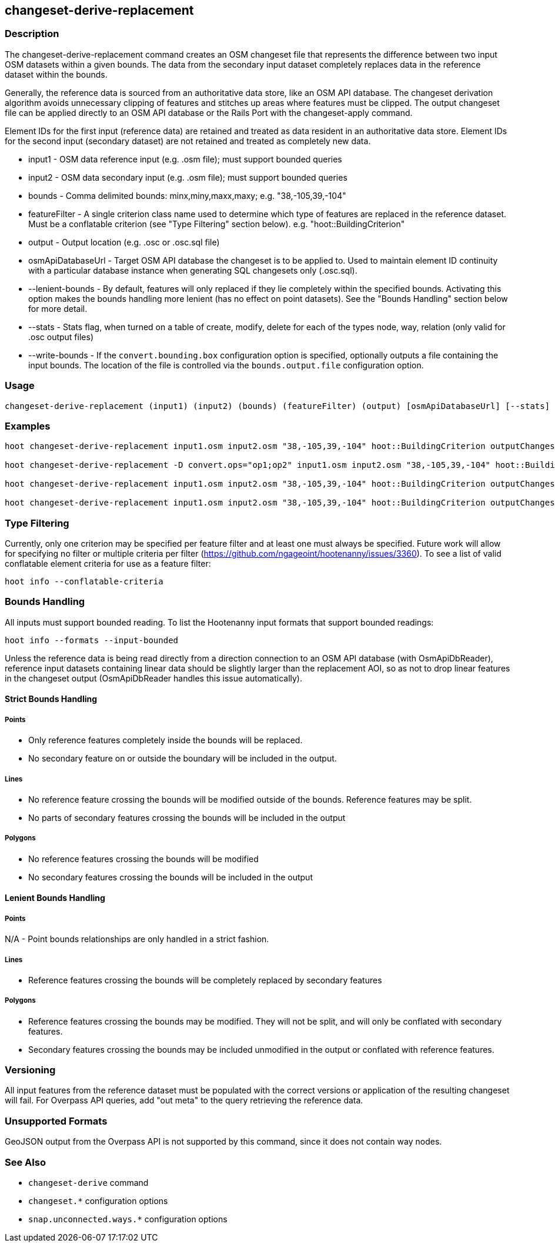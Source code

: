 [[changeset-derive-replacement]]
== changeset-derive-replacement

=== Description

The +changeset-derive-replacement+ command creates an OSM changeset file that represents the difference between two input OSM datasets within 
a given bounds. The data from the secondary input dataset completely replaces data in the reference dataset within the bounds. 

Generally, the reference data is sourced from an authoritative data store, like an OSM API database. The changeset derivation algorithm 
avoids unnecessary clipping of features and stitches up areas where features must be clipped. The output changeset file can be applied 
directly to an OSM API database or the Rails Port with the +changeset-apply+ command.

Element IDs for the first input (reference data) are retained and treated as data resident in an authoritative data store. Element IDs for 
the second input (secondary dataset) are not retained and treated as completely new data. 

* +input1+            - OSM data reference input (e.g. .osm file); must support bounded queries
* +input2+            - OSM data secondary input (e.g. .osm file); must support bounded queries
* +bounds+            - Comma delimited bounds: minx,miny,maxx,maxy; e.g. "38,-105,39,-104"
* +featureFilter+     - A single criterion class name used to determine which type of features are replaced in the 
                        reference dataset. Must be a conflatable criterion (see "Type Filtering" section below). e.g. "hoot::BuildingCriterion"
* +output+            - Output location (e.g. .osc or .osc.sql file)
* +osmApiDatabaseUrl+ - Target OSM API database the changeset is to be applied to.  Used to maintain element ID continuity with a particular 
                        database instance when generating SQL changesets only (.osc.sql).
* +--lenient-bounds+  - By default, features will only replaced if they lie completely within the specified bounds. Activating this option
                        makes the bounds handling more lenient (has no effect on point datasets). See the "Bounds Handling" section below 
                        for more detail.
* +--stats+           - Stats flag, when turned on a table of create, modify, delete for each of the types node, way, relation (only valid 
                        for .osc output files)
* +--write-bounds+    - If the `convert.bounding.box` configuration option is specified, optionally outputs a file containing the input 
                        bounds. The location of the file is controlled via the `bounds.output.file` configuration option.

=== Usage

--------------------------------------
changeset-derive-replacement (input1) (input2) (bounds) (featureFilter) (output) [osmApiDatabaseUrl] [--stats] [--write-bounds]
--------------------------------------

=== Examples

--------------------------------------
hoot changeset-derive-replacement input1.osm input2.osm "38,-105,39,-104" hoot::BuildingCriterion outputChangeset.osc 

hoot changeset-derive-replacement -D convert.ops="op1;op2" input1.osm input2.osm "38,-105,39,-104" hoot::BuildingCriterion outputChangeset.osc --lenient-bounds

hoot changeset-derive-replacement input1.osm input2.osm "38,-105,39,-104" hoot::BuildingCriterion outputChangeset.osc --stats

hoot changeset-derive-replacement input1.osm input2.osm "38,-105,39,-104" hoot::BuildingCriterion outputChangeset.osc.sql osmapidb://username:password@localhost:5432/osmApiDatabaseName
--------------------------------------

=== Type Filtering

Currently, only one criterion may be specified per feature filter and at least one must always be specified. Future work will allow for 
specifying no filter or multiple criteria per filter (https://github.com/ngageoint/hootenanny/issues/3360). To see a list of valid 
conflatable element criteria for use as a feature filter:
-----
hoot info --conflatable-criteria
-----

=== Bounds Handling

All inputs must support bounded reading. To list the Hootenanny input formats that support bounded readings:
-----
hoot info --formats --input-bounded
-----

Unless the reference data is being read directly from a direction connection to an OSM API database (with OsmApiDbReader), reference input 
datasets containing linear data should be slightly larger than the replacement AOI, so as not to drop linear features in the changeset output 
(OsmApiDbReader handles this issue automatically).

==== Strict Bounds Handling

===== Points

- Only reference features completely inside the bounds will be replaced.
- No secondary feature on or outside the boundary will be included in the output.

===== Lines

* No reference feature crossing the bounds will be modified outside of the bounds. Reference features may be split.
* No parts of secondary features crossing the bounds will be included in the output

===== Polygons

* No reference features crossing the bounds will be modified
* No secondary features crossing the bounds will be included in the output

==== Lenient Bounds Handling

===== Points

N/A - Point bounds relationships are only handled in a strict fashion.

===== Lines

* Reference features crossing the bounds will be completely replaced by secondary features

===== Polygons

* Reference features crossing the bounds may be modified. They will not be split, and will only be conflated with secondary features.
* Secondary features crossing the bounds may be included unmodified in the output or conflated with reference features.

=== Versioning

All input features from the reference dataset must be populated with the correct versions or application of the resulting changeset will fail. 
For Overpass API queries, add "out meta" to the query retrieving the reference data.

=== Unsupported Formats

GeoJSON output from the Overpass API is not supported by this command, since it does not contain way nodes.

=== See Also

* `changeset-derive` command
* `changeset.*` configuration options
* `snap.unconnected.ways.*` configuration options
